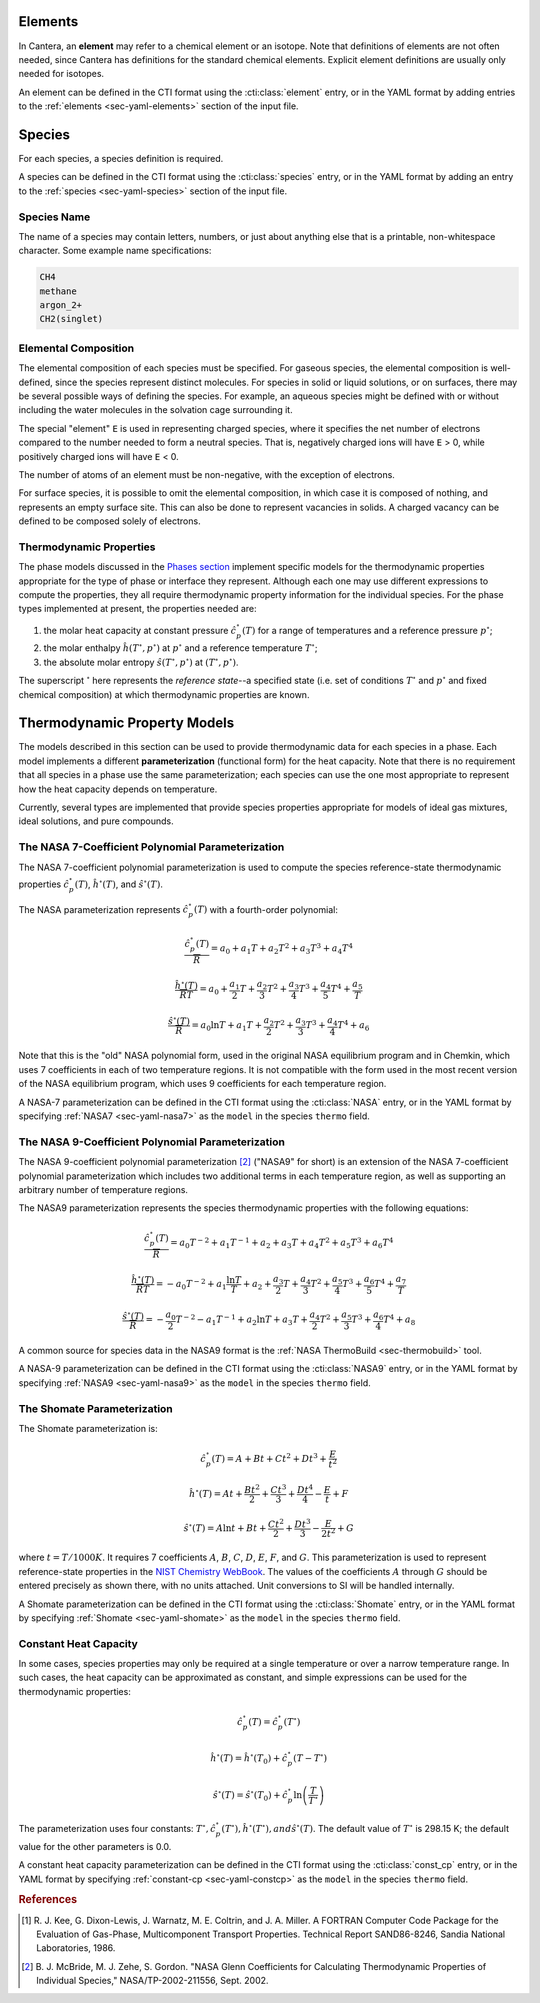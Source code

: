 .. slug: species-thermo
.. has_math: true
.. title: Elements and Species

.. jumbotron::

   .. raw:: html

      <h1 class="display-3">Elements and Species Thermodynamics</h1>

   .. class:: lead

      All phases in Cantera are made up of one or more species, which in turn
      contain one or more elements.

Elements
========

In Cantera, an **element** may refer to a chemical element or an isotope. Note
that definitions of elements are not often needed, since Cantera has definitions
for the standard chemical elements. Explicit element definitions are usually
only needed for isotopes.

An element can be defined in the CTI format using the :cti:class:`element`
entry, or in the YAML format by adding entries to the :ref:`elements
<sec-yaml-elements>` section of the input file.

Species
=======

For each species, a species definition is required.

A species can be defined in the CTI format using the :cti:class:`species` entry,
or in the YAML format by adding an entry to the :ref:`species
<sec-yaml-species>` section of the input file.

Species Name
------------

The name of a species may contain letters, numbers, or just about anything else
that is a printable, non-whitespace character. Some example name specifications:

.. code::

   CH4
   methane
   argon_2+
   CH2(singlet)

Elemental Composition
---------------------

The elemental composition of each species must be specified.
For gaseous species, the elemental composition is well-defined, since the
species represent distinct molecules. For species in solid or liquid solutions,
or on surfaces, there may be several possible ways of defining the species. For
example, an aqueous species might be defined with or without including the water
molecules in the solvation cage surrounding it.

The special "element" ``E`` is used in representing charged species, where it
specifies the net number of electrons compared to the number needed to form a
neutral species. That is, negatively charged ions will have ``E`` > 0, while
positively charged ions will have ``E`` < 0.

The number of atoms of an element must be non-negative, with the exception of
electrons.

For surface species, it is possible to omit the elemental composition, in
which case it is composed of nothing, and represents an empty surface site. This
can also be done to represent vacancies in solids. A charged vacancy can be
defined to be composed solely of electrons.

Thermodynamic Properties
------------------------

The phase models discussed in the `Phases section </science/phases-thermo.html>`__
implement specific models for the thermodynamic properties appropriate for the
type of phase or interface they represent. Although each one may use different
expressions to compute the properties, they all require thermodynamic property
information for the individual species. For the phase types implemented at
present, the properties needed are:

1. the molar heat capacity at constant pressure :math:`\hat{c}^\circ_p(T)` for a
   range of temperatures and a reference pressure :math:`p^\circ`;
2. the molar enthalpy :math:`\hat{h}(T^\circ, p^\circ)` at :math:`p^\circ` and a reference
   temperature :math:`T^\circ`;
3. the absolute molar entropy :math:`\hat{s}(T^\circ, p^\circ)` at :math:`(T^\circ, p^\circ)`.

The superscript :math:`^\circ` here represents the *reference state*--a specified state (i.e. set of conditions :math:`T^\circ` and :math:`p^\circ` and fixed chemical composition) at which thermodynamic properties are known.

.. _sec-thermo-models:

Thermodynamic Property Models
=============================

The models described in this section can be used to provide thermodynamic data
for each species in a phase. Each model implements a different
**parameterization** (functional form) for the heat capacity. Note that there is
no requirement that all species in a phase use the same parameterization; each
species can use the one most appropriate to represent how the heat capacity
depends on temperature.

Currently, several types are implemented that provide species properties
appropriate for models of ideal gas mixtures, ideal solutions, and pure
compounds.

The NASA 7-Coefficient Polynomial Parameterization
--------------------------------------------------

The NASA 7-coefficient polynomial parameterization is used to compute the
species reference-state thermodynamic properties :math:`\hat{c}^\circ_p(T)`,
:math:`\hat{h}^\circ(T)`, and :math:`\hat{s}^\circ(T)`.

The NASA parameterization represents :math:`\hat{c}^\circ_p(T)` with a fourth-order
polynomial:

.. math::

   \frac{\hat{c}_p^\circ(T)}{\overline{R}} = a_0 + a_1 T + a_2 T^2 + a_3 T^3 + a_4 T^4
   
   \frac{\hat{h}^\circ (T)}{\overline{R} T} = a_0 + \frac{a_1}{2} T + \frac{a_2}{3} T^2 +
                         \frac{a_3}{4} T^3 + \frac{a_4}{5} T^4 + \frac{a_5}{T}

   \frac{\hat{s}^\circ(T)}{\overline{R}} = a_0 \ln T + a_1 T + \frac{a_2}{2} T^2 + \frac{a_3}{3} T^3 +
                      \frac{a_4}{4} T^4 + a_6

Note that this is the "old" NASA polynomial form, used in the original NASA
equilibrium program and in Chemkin, which uses 7 coefficients in each of two
temperature regions. It is not compatible with the form used in the most recent
version of the NASA equilibrium program, which uses 9 coefficients for each
temperature region.

A NASA-7 parameterization can be defined in the CTI format using the
:cti:class:`NASA` entry, or in the YAML format by specifying
:ref:`NASA7 <sec-yaml-nasa7>` as the ``model`` in the species ``thermo`` field.

.. _sec-thermo-nasa9:

The NASA 9-Coefficient Polynomial Parameterization
--------------------------------------------------

The NASA 9-coefficient polynomial parameterization [#McBride2002]_ ("NASA9" for
short) is an extension of the NASA 7-coefficient polynomial parameterization
which includes two additional terms in each temperature region, as well as
supporting an arbitrary number of temperature regions.

The NASA9 parameterization represents the species thermodynamic properties with
the following equations:

.. math::

   \frac{\hat{c}_p^\circ(T)}{\overline{R}} = a_0 T^{-2} + a_1 T^{-1} + a_2 + a_3 T
                  + a_4 T^2 + a_5 T^3 + a_6 T^4

   \frac{\hat{h}^\circ(T)}{\overline{R} T} = - a_0 T^{-2} + a_1 \frac{\ln T}{T} + a_2
       + \frac{a_3}{2} T + \frac{a_4}{3} T^2  + \frac{a_5}{4} T^3 +
       \frac{a_6}{5} T^4 + \frac{a_7}{T}

   \frac{\hat{s}^\circ(T)}{\overline{R}} = - \frac{a_0}{2} T^{-2} - a_1 T^{-1} + a_2 \ln T
      + a_3 T + \frac{a_4}{2} T^2 + \frac{a_5}{3} T^3  + \frac{a_6}{4} T^4 + a_8

A common source for species data in the NASA9 format is the
:ref:`NASA ThermoBuild <sec-thermobuild>` tool.

A NASA-9 parameterization can be defined in the CTI format using the
:cti:class:`NASA9` entry, or in the YAML format by specifying
:ref:`NASA9 <sec-yaml-nasa9>` as the ``model`` in the species ``thermo`` field.

The Shomate Parameterization
----------------------------

The Shomate parameterization is:

.. math::

   \hat{c}_p^\circ(T) = A + Bt + Ct^2 + Dt^3 + \frac{E}{t^2}

   \hat{h}^\circ(T) = At + \frac{Bt^2}{2} + \frac{Ct^3}{3} + \frac{Dt^4}{4} -
                  \frac{E}{t} + F

   \hat{s}^\circ(T) = A \ln t + B t + \frac{Ct^2}{2} + \frac{Dt^3}{3} -
                  \frac{E}{2t^2} + G

where :math:`t = T / 1000 K`. It requires 7 coefficients :math:`A`, :math:`B`, :math:`C`, :math:`D`,
:math:`E`, :math:`F`, and :math:`G`. This parameterization is used to represent reference-state
properties in the `NIST Chemistry WebBook <http://webbook.nist.gov/chemistry>`__. The values of the
coefficients :math:`A` through :math:`G` should be entered precisely as shown there, with no units
attached. Unit conversions to SI will be handled internally.

A Shomate parameterization can be defined in the CTI format using the
:cti:class:`Shomate` entry, or in the YAML format by specifying
:ref:`Shomate <sec-yaml-shomate>` as the ``model`` in the species
``thermo`` field.

Constant Heat Capacity
----------------------

In some cases, species properties may only be required at a single temperature
or over a narrow temperature range. In such cases, the heat capacity can be
approximated as constant, and simple expressions can be used for the
thermodynamic properties:

.. math::

   \hat{c}_p^\circ(T) = \hat{c}_p^\circ(T^\circ)

   \hat{h}^\circ(T) = \hat{h}^\circ\left(T_0\right) + \hat{c}_p^\circ \left(T-T^\circ\right)

   \hat{s}^\circ(T) = \hat{s}^\circ(T_0) + \hat{c}_p^\circ \ln{\left(\frac{T}{T^\circ}\right)}

The parameterization uses four constants: :math:`T^\circ, \hat{c}_p^\circ(T^\circ),
\hat{h}^\circ(T^\circ), and \hat{s}^\circ(T)`. The default value of :math:`T^\circ` is 298.15 K; the
default value for the other parameters is 0.0.

A constant heat capacity parameterization can be defined in the CTI format using
the :cti:class:`const_cp` entry, or in the YAML format by specifying
:ref:`constant-cp <sec-yaml-constcp>` as the ``model`` in the species ``thermo`` field.


.. rubric:: References

.. [#Kee1986] R. J. Kee, G. Dixon-Lewis, J. Warnatz, M. E. Coltrin, and J. A. Miller.
   A FORTRAN Computer Code Package for the Evaluation of Gas-Phase, Multicomponent
   Transport Properties. Technical Report SAND86-8246, Sandia National Laboratories, 1986.

.. [#Mcbride2002] B. J. McBride, M. J. Zehe, S. Gordon. "NASA Glenn Coefficients
   for Calculating Thermodynamic Properties of Individual Species,"
   NASA/TP-2002-211556, Sept. 2002.
